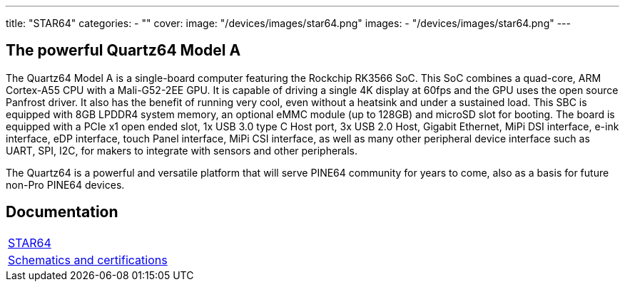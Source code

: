 ---
title: "STAR64"
categories: 
  - ""
cover: 
  image: "/devices/images/star64.png"
images:
  - "/devices/images/star64.png"
---

== The powerful Quartz64 Model A

The Quartz64 Model A is a single-board computer featuring the Rockchip RK3566 SoC. This SoC combines a quad-core, ARM Cortex-A55 CPU with a Mali-G52-2EE GPU. It is capable of driving a single 4K display at 60fps and the GPU uses the open source Panfrost driver. It also has the benefit of running very cool, even without a heatsink and under a sustained load. This SBC is equipped with 8GB LPDDR4 system memory, an optional eMMC module (up to 128GB) and microSD slot for booting. The board is equipped with a PCIe x1 open ended slot, 1x USB 3.0 type C Host port, 3x USB 2.0 Host, Gigabit Ethernet, MiPi DSI interface, e-ink interface, eDP interface, touch Panel interface, MiPi CSI interface, as well as many other peripheral device interface such as UART, SPI, I2C, for makers to integrate with sensors and other peripherals.

The Quartz64 is a powerful and versatile platform that will serve PINE64 community for years to come, also as a basis for future non-Pro PINE64 devices.

== Documentation

[cols="1"]
|===

| link:/documentation/STAR64/[STAR64]

| link:/documentation/STAR64/Further_information/Schematics_and_certifications/[Schematics and certifications]
|===
